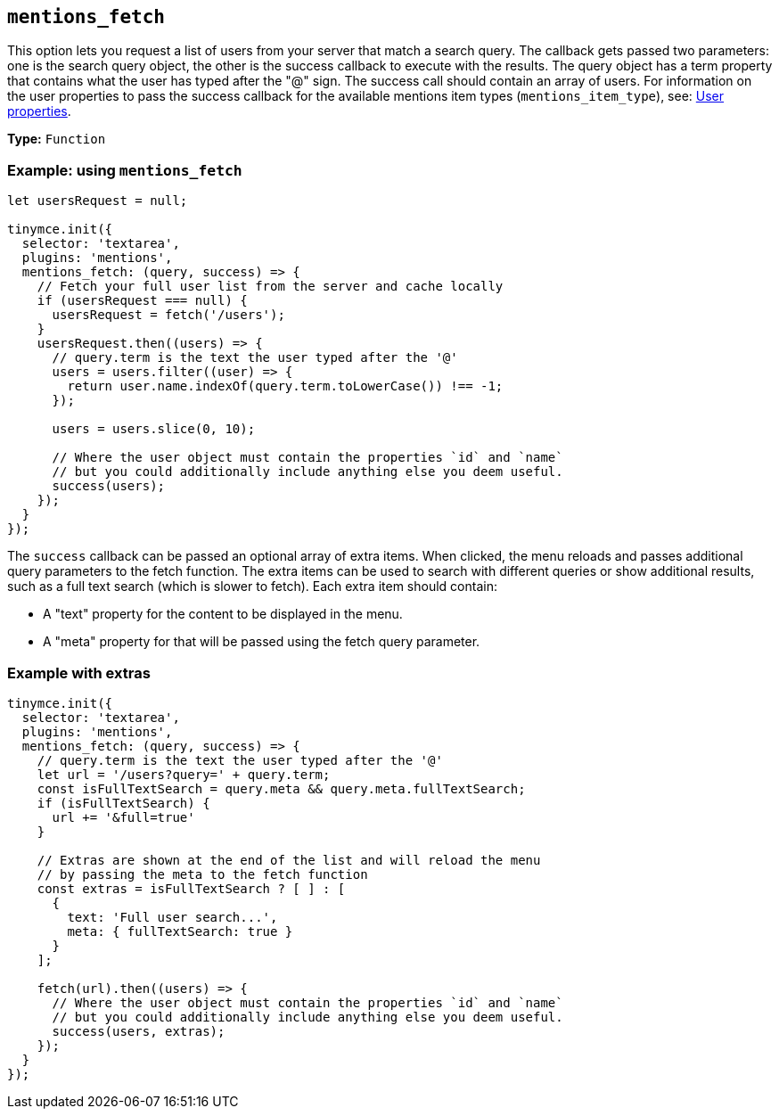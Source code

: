 [[mentions_fetch]]
== `+mentions_fetch+`

This option lets you request a list of users from your server that match a search query. The callback gets passed two parameters: one is the search query object, the other is the success callback to execute with the results. The query object has a term property that contains what the user has typed after the "@" sign. The success call should contain an array of users. For information on the user properties to pass the success callback for the available mentions item types (`+mentions_item_type+`), see: xref:mentions.adoc#user-properties[User properties].

*Type:* `+Function+`

=== Example: using `+mentions_fetch+`

[source,js]
----
let usersRequest = null;

tinymce.init({
  selector: 'textarea',
  plugins: 'mentions',
  mentions_fetch: (query, success) => {
    // Fetch your full user list from the server and cache locally
    if (usersRequest === null) {
      usersRequest = fetch('/users');
    }
    usersRequest.then((users) => {
      // query.term is the text the user typed after the '@'
      users = users.filter((user) => {
        return user.name.indexOf(query.term.toLowerCase()) !== -1;
      });

      users = users.slice(0, 10);

      // Where the user object must contain the properties `id` and `name`
      // but you could additionally include anything else you deem useful.
      success(users);
    });
  }
});
----

The `+success+` callback can be passed an optional array of extra items. When clicked, the menu reloads and passes additional query parameters to the fetch function. The extra items can be used to search with different queries or show additional results, such as a full text search (which is slower to fetch). Each extra item should contain:

* A "text" property for the content to be displayed in the menu.
* A "meta" property for that will be passed using the fetch query parameter.

=== Example with extras

[source,js]
----
tinymce.init({
  selector: 'textarea',
  plugins: 'mentions',
  mentions_fetch: (query, success) => {
    // query.term is the text the user typed after the '@'
    let url = '/users?query=' + query.term;
    const isFullTextSearch = query.meta && query.meta.fullTextSearch;
    if (isFullTextSearch) {
      url += '&full=true'
    }

    // Extras are shown at the end of the list and will reload the menu
    // by passing the meta to the fetch function
    const extras = isFullTextSearch ? [ ] : [
      {
        text: 'Full user search...',
        meta: { fullTextSearch: true }
      }
    ];

    fetch(url).then((users) => {
      // Where the user object must contain the properties `id` and `name`
      // but you could additionally include anything else you deem useful.
      success(users, extras);
    });
  }
});
----
